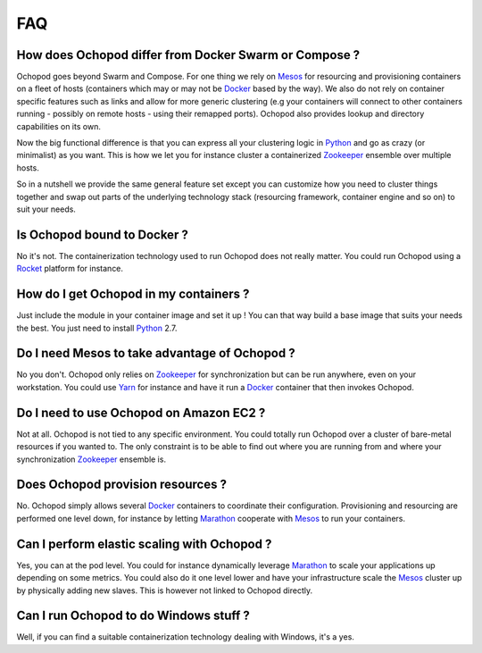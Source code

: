 FAQ
===

How does Ochopod differ from Docker Swarm or Compose ?
______________________________________________________

Ochopod goes beyond Swarm and Compose. For one thing we rely on Mesos_ for resourcing and provisioning containers on a
fleet of hosts (containers which may or may not be Docker_ based by the way). We also do not rely on container
specific features such as links and allow for more generic clustering (e.g your containers will connect to other
containers running - possibly on remote hosts - using their remapped ports). Ochopod also provides lookup and directory
capabilities on its own.

Now the big functional difference is that you can express all your clustering logic in Python_ and go as crazy (or
minimalist) as you want. This is how we let you for instance cluster a containerized Zookeeper_ ensemble over multiple
hosts.

So in a nutshell we provide the same general feature set except you can customize how you need to cluster things
together and swap out parts of the underlying technology stack (resourcing framework, container engine and so on) to
suit your needs.


Is Ochopod bound to Docker ?
____________________________

No it's not. The containerization technology used to run Ochopod does not really matter. You could run Ochopod using
a Rocket_ platform for instance.


How do I get Ochopod in my containers ?
_______________________________________

Just include the module in your container image and set it up ! You can that way build a base image that suits your
needs the best. You just need to install Python_ 2.7.


Do I need Mesos to take advantage of Ochopod ?
_______________________________________________

No you don't. Ochopod only relies on Zookeeper_ for synchronization but can be run anywhere, even on your workstation.
You could use Yarn_ for instance and have it run a Docker_ container that then invokes Ochopod.


Do I need to use Ochopod on Amazon EC2 ?
________________________________________

Not at all. Ochopod is not tied to any specific environment. You could totally run Ochopod over a cluster of
bare-metal resources if you wanted to. The only constraint is to be able to find out where you are running from and
where your synchronization Zookeeper_ ensemble is.


Does Ochopod provision resources ?
__________________________________

No. Ochopod simply allows several Docker_ containers to coordinate their configuration. Provisioning and resourcing
are performed one level down, for instance by letting Marathon_ cooperate with Mesos_ to run your containers.


Can I perform elastic scaling with Ochopod ?
____________________________________________

Yes, you can at the pod level. You could for instance dynamically leverage Marathon_ to scale your applications
up depending on some metrics. You could also do it one level lower and have your infrastructure scale the Mesos_
cluster up by physically adding new slaves. This is however not linked to Ochopod directly.


Can I run Ochopod to do Windows stuff ?
_______________________________________

Well, if you can find a suitable containerization technology dealing with Windows, it's a yes.


.. _Docker: https://www.docker.com/
.. _Marathon: https://mesosphere.github.io/marathon/
.. _Mesos: http://mesos.apache.org/
.. _Python: https://www.python.org/
.. _Pykka: https://github.com/jodal/pykka/
.. _Rocket: https://github.com/coreos/rocket
.. _Yarn: http://hadoop.apache.org/docs/current/hadoop-yarn/hadoop-yarn-site/YARN.html
.. _Zookeeper: http://zookeeper.apache.org/

